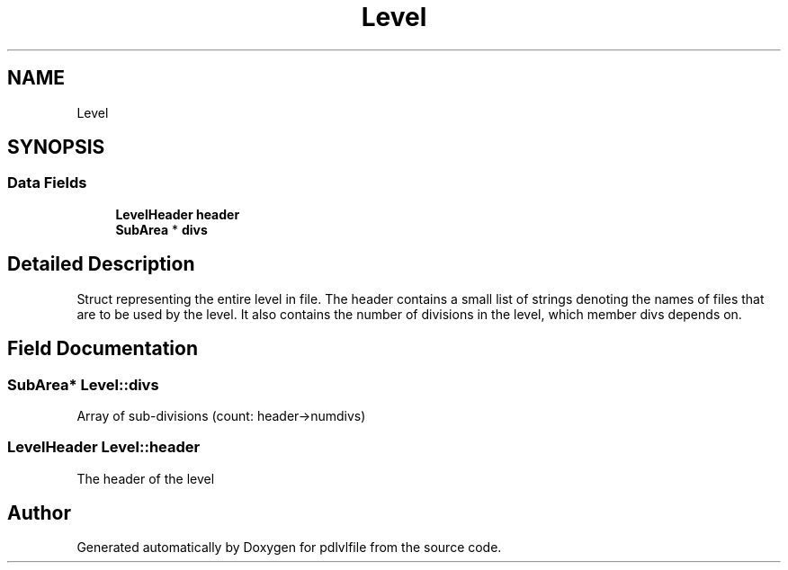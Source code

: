 .TH "Level" 3 "Mon Apr 6 2020" "Version 1.0.5" "pdlvlfile" \" -*- nroff -*-
.ad l
.nh
.SH NAME
Level
.SH SYNOPSIS
.br
.PP
.SS "Data Fields"

.in +1c
.ti -1c
.RI "\fBLevelHeader\fP \fBheader\fP"
.br
.ti -1c
.RI "\fBSubArea\fP * \fBdivs\fP"
.br
.in -1c
.SH "Detailed Description"
.PP 
Struct representing the entire level in file\&. The header contains a small list of strings denoting the names of files that are to be used by the level\&. It also contains the number of divisions in the level, which member divs depends on\&. 
.SH "Field Documentation"
.PP 
.SS "\fBSubArea\fP* Level::divs"
Array of sub-divisions (count: header->numdivs) 
.SS "\fBLevelHeader\fP Level::header"
The header of the level 

.SH "Author"
.PP 
Generated automatically by Doxygen for pdlvlfile from the source code\&.

